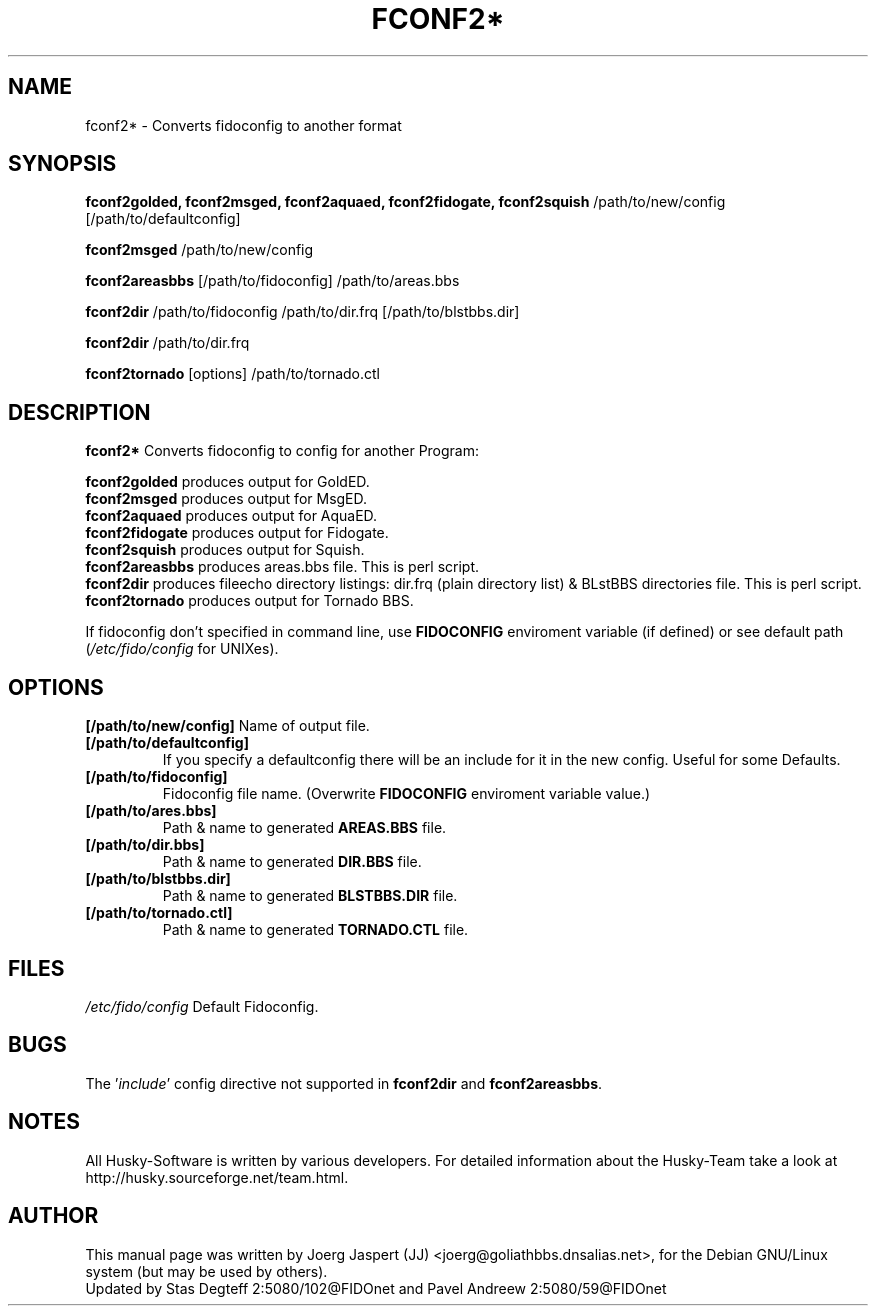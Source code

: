 .TH FCONF2* 1 "fconf2*" "29 Aug 2002" "Husky - Portable Fidonet Software"
.SH NAME
fconf2* \- Converts fidoconfig to another format
.SH SYNOPSIS
.B fconf2golded, fconf2msged, fconf2aquaed, fconf2fidogate,
.B fconf2squish
/path/to/new/config [/path/to/defaultconfig]
.sp 2
.B fconf2msged
/path/to/new/config
.sp 2
.B fconf2areasbbs
[/path/to/fidoconfig] /path/to/areas.bbs
.sp 2
.B fconf2dir
/path/to/fidoconfig /path/to/dir.frq [/path/to/blstbbs.dir]
.sp 2
.B fconf2dir
/path/to/dir.frq
.sp 2
.B fconf2tornado
[options] /path/to/tornado.ctl

.SH "DESCRIPTION"
.B fconf2*
Converts fidoconfig to config for another Program:
.sp 2
.B fconf2golded
produces output for GoldED.
.br
.B fconf2msged
produces output for MsgED.
.br
.B fconf2aquaed
produces output for AquaED.
.br
.B fconf2fidogate
produces output for Fidogate.
.br
.B fconf2squish
produces output for Squish.
.br
.B fconf2areasbbs
produces areas.bbs file. This is perl script.
.br
.B fconf2dir
produces fileecho directory listings: dir.frq (plain directory list)
& BLstBBS directories file. This is perl script.
.br
.B fconf2tornado
produces output for Tornado BBS.
.sp 2
If fidoconfig don't specified in command line, use \fBFIDOCONFIG\fR
enviroment variable (if defined) or see default path (\fI/etc/fido/config\fR for UNIXes).

.SH OPTIONS
.B [/path/to/new/config]
Name of output file.
.TP
.B [/path/to/defaultconfig]
If you specify a defaultconfig there will be an include for it in the new
config. Useful for some Defaults.
.TP
.B [/path/to/fidoconfig]
Fidoconfig file name. (Overwrite \fBFIDOCONFIG\fR enviroment variable value.)
.TP
.B [/path/to/ares.bbs]
Path & name to generated \fBAREAS.BBS\fR file.
.TP
.B [/path/to/dir.bbs]
Path & name to generated \fBDIR.BBS\fR file.
.TP
.B [/path/to/blstbbs.dir]
Path & name to generated \fBBLSTBBS.DIR\fR file.
.TP
.B [/path/to/tornado.ctl]
Path & name to generated \fBTORNADO.CTL\fR file.

.SH FILES
.br
.nf
.\" set tabstop to longest possible filename, plus a wee bit
.ta \w'/etc/fido/config   'u
\fI/etc/fido/config\fR  Default Fidoconfig.

.SH BUGS
The '\fIinclude\fR' config directive not supported
in \fBfconf2dir\fR and \fBfconf2areasbbs\fR.

.SH NOTES
All Husky-Software is written by various developers. For detailed information
about the Husky-Team take a look at
http://husky.sourceforge.net/team.html.
.SH AUTHOR
This manual page was written by Joerg Jaspert (JJ) <joerg@goliathbbs.dnsalias.net>,
for the Debian GNU/Linux system (but may be used by others).
.br
Updated by Stas Degteff 2:5080/102@FIDOnet and Pavel Andreew 2:5080/59@FIDOnet
